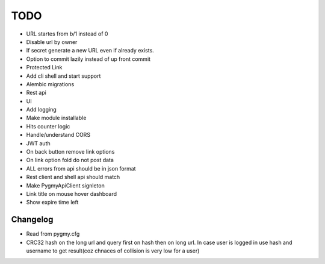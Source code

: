 ====
TODO
====

* URL startes from b/1 instead of 0

* Disable url by owner

* If secret generate a new URL even if already exists.

* Option to commit lazily instead of up front commit

* Protected Link

* Add cli shell and start support

* Alembic migrations

* Rest api

* UI

* Add logging

* Make module installable

* Hits counter logic

* Handle/understand CORS

* JWT auth

* On back button remove link options

* On link option fold do not post data

* ALL errors from api should be in json format

* Rest client and shell api should match

* Make PygmyApiClient signleton

* Link title on mouse hover dashboard

* Show expire time left


Changelog
=========

* Read from pygmy.cfg

* CRC32 hash on the long url and query first on hash then on long url.
  In case user is logged in use hash and username to get result(coz chnaces of collision
  is very low for a user)

